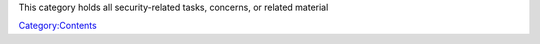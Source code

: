 This category holds all security-related tasks, concerns, or related material

`Category:Contents <Category:Contents>`__
